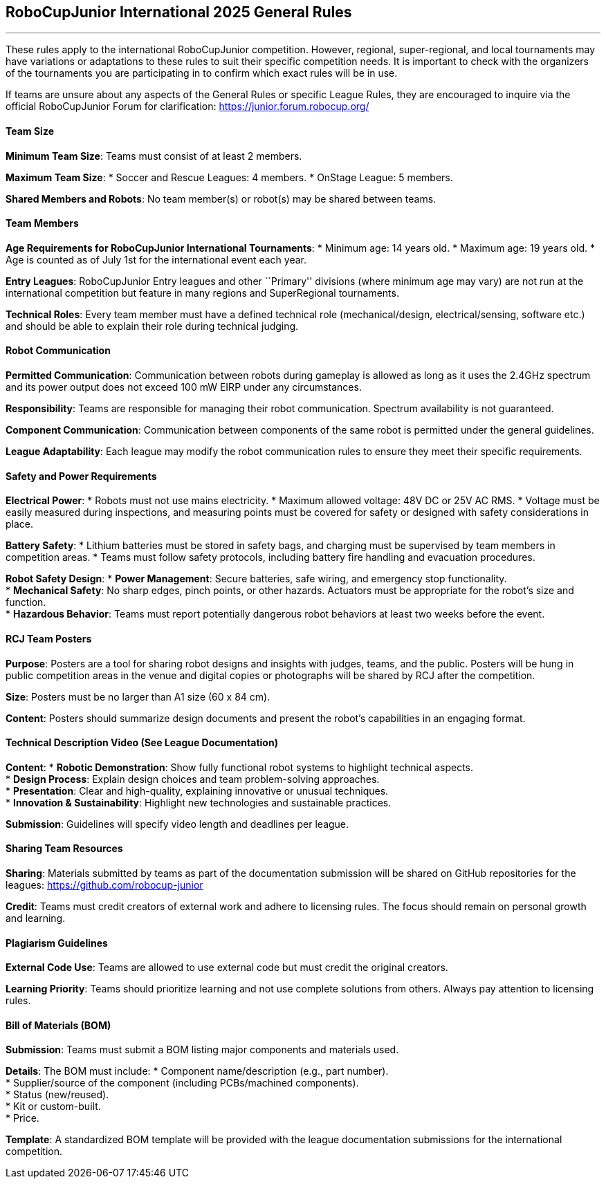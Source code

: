 == RoboCupJunior International 2025 General Rules

'''''

These rules apply to the international RoboCupJunior competition.
However, regional, super-regional, and local tournaments may have
variations or adaptations to these rules to suit their specific
competition needs. It is important to check with the organizers of the
tournaments you are participating in to confirm which exact rules will
be in use.

If teams are unsure about any aspects of the General Rules or specific
League Rules, they are encouraged to inquire via the official
RoboCupJunior Forum for clarification: https://junior.forum.robocup.org/

==== Team Size
*Minimum Team Size*: Teams must consist of at least 2 members. +

*Maximum Team Size*:
* Soccer and Rescue Leagues: 4 members.
* OnStage League: 5 members.

*Shared Members and Robots*: No team member(s) or robot(s) may be
shared between teams.

==== Team Members

*Age Requirements for RoboCupJunior International Tournaments*:
* Minimum age: 14 years old.
* Maximum age: 19 years old.
* Age is counted as of July 1st for the international event each year.

*Entry Leagues*: RoboCupJunior Entry leagues and other ``Primary''
divisions (where minimum age may vary) are not run at the international
competition but feature in many regions and SuperRegional tournaments.

*Technical Roles*: Every team member must have a defined technical
role (mechanical/design, electrical/sensing, software etc.) and should
be able to explain their role during technical judging.

==== Robot Communication

*Permitted Communication*: Communication between robots during
gameplay is allowed as long as it uses the 2.4GHz spectrum and its power
output does not exceed 100 mW EIRP under any circumstances.

*Responsibility*: Teams are responsible for managing their robot
communication. Spectrum availability is not guaranteed.

*Component Communication*: Communication between components of the
same robot is permitted under the general guidelines.

*League Adaptability*: Each league may modify the robot communication
rules to ensure they meet their specific requirements.

==== Safety and Power Requirements

*Electrical Power*:
* Robots must not use mains electricity.
* Maximum allowed voltage: 48V DC or 25V AC RMS.
* Voltage must be easily measured during inspections, and measuring
points must be covered for safety or designed with safety considerations
in place.


*Battery Safety*:
* Lithium batteries must be stored in safety bags, and charging must be
supervised by team members in competition areas.
* Teams must follow safety protocols, including battery fire handling
and evacuation procedures.

*Robot Safety Design*:
* *Power Management*: Secure batteries, safe wiring, and emergency stop
functionality. +
* *Mechanical Safety*: No sharp edges, pinch points, or other hazards.
Actuators must be appropriate for the robot’s size and function. +
* *Hazardous Behavior*: Teams must report potentially dangerous robot
behaviors at least two weeks before the event.

==== RCJ Team Posters

*Purpose*: Posters are a tool for sharing robot designs and insights
with judges, teams, and the public. Posters will be hung in public
competition areas in the venue and digital copies or photographs will be
shared by RCJ after the competition.

*Size*: Posters must be no larger than A1 size (60 x 84 cm). +

*Content*: Posters should summarize design documents and present the
robot’s capabilities in an engaging format.

==== Technical Description Video (See League Documentation)

*Content*:
* *Robotic Demonstration*: Show fully functional robot systems to
highlight technical aspects. +
* *Design Process*: Explain design choices and team problem-solving
approaches. +
* *Presentation*: Clear and high-quality, explaining innovative or
unusual techniques. +
* *Innovation & Sustainability*: Highlight new technologies and
sustainable practices. +

*Submission*: Guidelines will specify video length and deadlines per
league.

==== Sharing Team Resources

*Sharing*: Materials submitted by teams as part of the documentation
submission will be shared on GitHub repositories for the leagues:
https://github.com/robocup-junior

*Credit*: Teams must credit creators of external work and adhere to
licensing rules. The focus should remain on personal growth and
learning.

==== Plagiarism Guidelines

*External Code Use*: Teams are allowed to use external code but must
credit the original creators.

*Learning Priority*: Teams should prioritize learning and not use
complete solutions from others. Always pay attention to licensing rules.

==== Bill of Materials (BOM)

*Submission*: Teams must submit a BOM listing major components and
materials used. 

*Details*: The BOM must include:
* Component name/description (e.g., part number). +
* Supplier/source of the component (including PCBs/machined
components). +
* Status (new/reused). +
* Kit or custom-built. +
* Price. +

*Template*: A standardized BOM template will be provided with the
league documentation submissions for the international competition.
